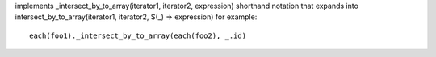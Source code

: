 implements _intersect_by_to_array(iterator1, iterator2, expression) shorthand notation
that expands into intersect_by_to_array(iterator1, iterator2, $(_) => expression)
for example::
  each(foo1)._intersect_by_to_array(each(foo2), _.id)
